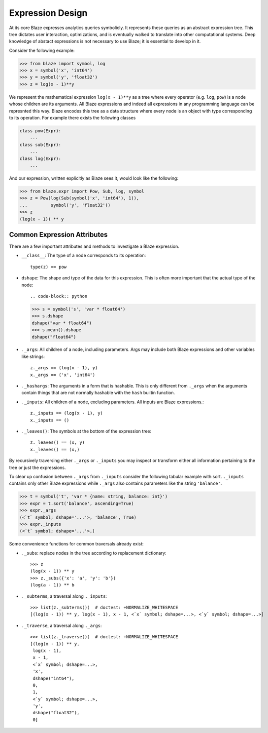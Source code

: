 Expression Design
=================

At its core Blaze expresses analytics queries symbolicly.  It represents these
queries as an abstract expression tree.  This tree dictates user interaction,
optimizations, and is eventually walked to translate into other computational
systems.  Deep knowledge of abstact expressions is not necessary to use Blaze;
it is essential to develop in it.


.. image:: images/xyz.png
    :align: right
    :alt: A simple Blaze expression tree

Consider the following example:

.. code-block:: python

   >>> from blaze import symbol, log
   >>> x = symbol('x', 'int64')
   >>> y = symbol('y', 'float32')
   >>> z = log(x - 1)**y

We represent the mathematical expression ``log(x - 1)**y`` as a tree where
every operator (e.g. ``log``, ``pow``) is a node whose children are its
arguments.  All Blaze expressions and indeed all expressions in any
programming language can be represnted this way.  Blaze encodes this tree as a
data structure where every node is an object with type corresponding to its
operation.  For example there exists the following classes

.. code-block:: python

   class pow(Expr):
       ...
   class sub(Expr):
       ...
   class log(Expr):
       ...

And our expression, written explicitly as Blaze sees it, would look like the
following:

.. code-block:: python

   >>> from blaze.expr import Pow, Sub, log, symbol
   >>> z = Pow(log(Sub(symbol('x', 'int64'), 1)),
   ...         symbol('y', 'float32'))
   >>> z
   (log(x - 1)) ** y


Common Expression Attributes
----------------------------

There are a few important attributes and methods to investigate a Blaze
expression.

*  ``__class__``: The type of a node corresponds to its operation::

        type(z) == pow

*  ``dshape``: The shape and type of the data for this expression. This is often
   more important that the actual type of the node::

   .. code-block:: python

   >>> s = symbol('s', 'var * float64')
   >>> s.dshape
   dshape("var * float64")
   >>> s.mean().dshape
   dshape("float64")

*  ``._args``: All children of a node, including parameters.  Args may include
   both Blaze expressions and other variables like strings::

       z._args == (log(x - 1), y)
       x._args == ('x', 'int64')

*  ``._hashargs``: The arguments in a form that is hashable. This is only
   different from ``._args`` when the arguments contain things that are not
   normally hashable with the ``hash`` builtin function.

*  ``._inputs``: All children of a node, excluding parameters.  All inputs are
   Blaze expressions.::

       z._inputs == (log(x - 1), y)
       x._inputs == ()

*  ``._leaves()``:  The symbols at the bottom of the expression tree::

       z._leaves() == (x, y)
       x._leaves() == (x,)

By recursively traversing either ``._args`` or ``._inputs`` you may inspect or
transform either all information pertaining to the tree or just the
expressions.

To clear up confusion between ``._args`` from ``._inputs`` consider the
following tabular example with sort.  ``._inputs`` contains only other Blaze
expressions while ``._args`` also contains parameters like the string
``'balance'``.

.. code-block:: python

   >>> t = symbol('t', 'var * {name: string, balance: int}')
   >>> expr = t.sort('balance', ascending=True)
   >>> expr._args
   (<`t` symbol; dshape='...'>, 'balance', True)
   >>> expr._inputs
   (<`t` symbol; dshape='...'>,)

Some convenience functions for common traversals already exist:

* ``._subs``: replace nodes in the tree according to replacement dictionary::

   >>> z
   (log(x - 1)) ** y
   >>> z._subs({'x': 'a', 'y': 'b'})
   (log(a - 1)) ** b

* ``._subterms``, a traversal along ``._inputs``::

   >>> list(z._subterms())  # doctest: +NORMALIZE_WHITESPACE
   [(log(x - 1)) ** y, log(x - 1), x - 1, <`x` symbol; dshape=...>, <`y` symbol; dshape=...>]


* ``._traverse``, a traversal along ``._args``::

   >>> list(z._traverse())  # doctest: +NORMALIZE_WHITESPACE
   [(log(x - 1)) ** y,
    log(x - 1),
    x - 1,
    <`x` symbol; dshape=...>,
    'x',
    dshape("int64"),
    0,
    1,
    <`y` symbol; dshape=...>,
    'y',
    dshape("float32"),
    0]
